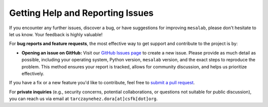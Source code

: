 Getting Help and Reporting Issues
=================================

If you encounter any further issues, discover a bug, or have suggestions for improving ``mesalab``, please don't hesitate to let us know. Your feedback is highly valuable!

For **bug reports and feature requests**, the most effective way to get support and contribute to the project is by:

* **Opening an issue on GitHub:** Visit our `GitHub Issues page <https://github.com/tnehezd/mesa_blue_loop/issues>`_ to create a new issue. Please provide as much detail as possible, including your operating system, Python version, ``mesalab`` version, and the exact steps to reproduce the problem. This method ensures your report is tracked, allows for community discussion, and helps us prioritize effectively.

If you have a fix or a new feature you'd like to contribute, feel free to `submit a pull request <https://github.com/tnehezd/mesa_blue_loop/pulls>`_.

For **private inquiries** (e.g., security concerns, potential collaborations, or questions not suitable for public discussion), you can reach us via email at ``tarczaynehez.dora[at]csfk[dot]org``.

